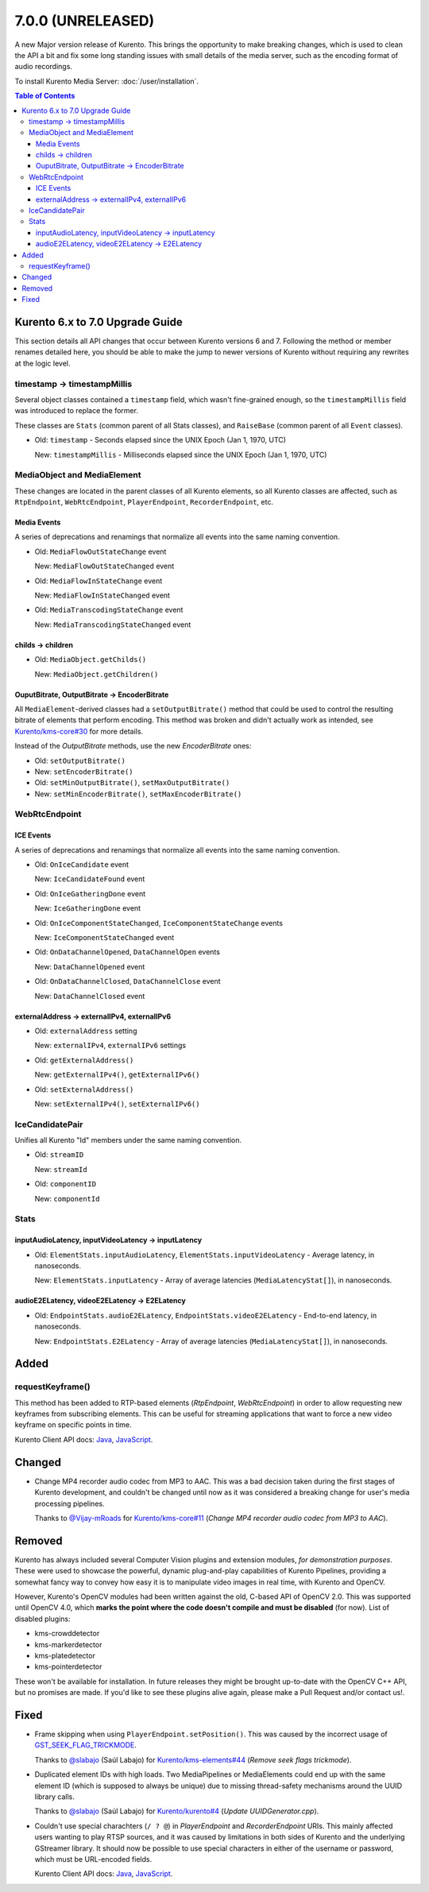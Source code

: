 ==================
7.0.0 (UNRELEASED)
==================

A new Major version release of Kurento. This brings the opportunity to make breaking changes, which is used to clean the API a bit and fix some long standing issues with small details of the media server, such as the encoding format of audio recordings.

To install Kurento Media Server: :doc:`/user/installation`.

.. contents:: Table of Contents



Kurento 6.x to 7.0 Upgrade Guide
================================

This section details all API changes that occur between Kurento versions 6 and 7. Following the method or member renames detailed here, you should be able to make the jump to newer versions of Kurento without requiring any rewrites at the logic level.



timestamp -> timestampMillis
----------------------------

Several object classes contained a ``timestamp`` field, which wasn't fine-grained enough, so the ``timestampMillis`` field was introduced to replace the former.

These classes are ``Stats`` (common parent of all Stats classes), and ``RaiseBase`` (common parent of all ``Event`` classes).

* Old: ``timestamp`` - Seconds elapsed since the UNIX Epoch (Jan 1, 1970, UTC)

  New: ``timestampMillis`` - Milliseconds elapsed since the UNIX Epoch (Jan 1, 1970, UTC)



MediaObject and MediaElement
----------------------------

These changes are located in the parent classes of all Kurento elements, so all Kurento classes are affected, such as ``RtpEndpoint``, ``WebRtcEndpoint``, ``PlayerEndpoint``, ``RecorderEndpoint``, etc.



Media Events
~~~~~~~~~~~~

A series of deprecations and renamings that normalize all events into the same naming convention.

* Old: ``MediaFlowOutStateChange`` event

  New: ``MediaFlowOutStateChanged`` event

* Old: ``MediaFlowInStateChange`` event

  New: ``MediaFlowInStateChanged`` event

* Old: ``MediaTranscodingStateChange`` event

  New: ``MediaTranscodingStateChanged`` event



childs -> children
~~~~~~~~~~~~~~~~~~

* Old: ``MediaObject.getChilds()``

  New: ``MediaObject.getChildren()``


OuputBitrate, OutputBitrate -> EncoderBitrate
~~~~~~~~~~~~~~~~~~~~~~~~~~~~~~~~~~~~~~~~~~~~~

All ``MediaElement``-derived classes had a ``setOutputBitrate()`` method that could be used to control the resulting bitrate of elements that perform encoding. This method was broken and didn't actually work as intended, see `Kurento/kms-core#30 <https://github.com/Kurento/kms-core/pull/30>`__ for more details.

Instead of the *OutputBitrate* methods, use the new *EncoderBitrate* ones:

* Old: ``setOutputBitrate()``
* New: ``setEncoderBitrate()``

* Old: ``setMinOutputBitrate()``, ``setMaxOutputBitrate()``
* New: ``setMinEncoderBitrate()``, ``setMaxEncoderBitrate()``



WebRtcEndpoint
--------------

ICE Events
~~~~~~~~~~

A series of deprecations and renamings that normalize all events into the same naming convention.

* Old: ``OnIceCandidate`` event

  New: ``IceCandidateFound`` event

* Old: ``OnIceGatheringDone`` event

  New: ``IceGatheringDone`` event

* Old: ``OnIceComponentStateChanged``, ``IceComponentStateChange`` events

  New: ``IceComponentStateChanged`` event

* Old: ``OnDataChannelOpened``, ``DataChannelOpen`` events

  New: ``DataChannelOpened`` event

* Old: ``OnDataChannelClosed``, ``DataChannelClose`` event

  New: ``DataChannelClosed`` event



externalAddress -> externalIPv4, externalIPv6
~~~~~~~~~~~~~~~~~~~~~~~~~~~~~~~~~~~~~~~~~~~~~

* Old: ``externalAddress`` setting

  New: ``externalIPv4``, ``externalIPv6`` settings

* Old: ``getExternalAddress()``

  New: ``getExternalIPv4()``, ``getExternalIPv6()``

* Old: ``setExternalAddress()``

  New: ``setExternalIPv4()``, ``setExternalIPv6()``



IceCandidatePair
----------------

Unifies all Kurento "Id" members under the same naming convention.

* Old: ``streamID``

  New: ``streamId``

* Old: ``componentID``

  New: ``componentId``



Stats
-----

inputAudioLatency, inputVideoLatency -> inputLatency
~~~~~~~~~~~~~~~~~~~~~~~~~~~~~~~~~~~~~~~~~~~~~~~~~~~~

* Old: ``ElementStats.inputAudioLatency``, ``ElementStats.inputVideoLatency`` - Average latency, in nanoseconds.

  New: ``ElementStats.inputLatency`` - Array of average latencies (``MediaLatencyStat[]``), in nanoseconds.



audioE2ELatency, videoE2ELatency -> E2ELatency
~~~~~~~~~~~~~~~~~~~~~~~~~~~~~~~~~~~~~~~~~~~~~~

* Old: ``EndpointStats.audioE2ELatency``, ``EndpointStats.videoE2ELatency`` - End-to-end latency, in nanoseconds.

  New: ``EndpointStats.E2ELatency`` - Array of average latencies (``MediaLatencyStat[]``), in nanoseconds.



Added
=====

requestKeyframe()
-----------------

This method has been added to RTP-based elements (*RtpEndpoint*, *WebRtcEndpoint*) in order to allow requesting new keyframes from subscribing elements. This can be useful for streaming applications that want to force a new video keyframe on specific points in time.

Kurento Client API docs: `Java <../../_static/client-javadoc/org/kurento/client/BaseRtpEndpoint.html#requestKeyframe()>`__, `JavaScript <../../_static/client-jsdoc/module-core_abstracts.BaseRtpEndpoint.html#.requestKeyframe>`__.



Changed
=======

* Change MP4 recorder audio codec from MP3 to AAC. This was a bad decision taken during the first stages of Kurento development, and couldn't be changed until now as it was considered a breaking change for user's media processing pipelines.

  Thanks to `@Vijay-mRoads <https://github.com/Vijay-mRoads>`__ for `Kurento/kms-core#11 <https://github.com/Kurento/kms-core/pull/11>`__ (*Change MP4 recorder audio codec from MP3 to AAC*).



Removed
=======

Kurento has always included several Computer Vision plugins and extension modules, *for demonstration purposes*. These were used to showcase the powerful, dynamic plug-and-play capabilities of Kurento Pipelines, providing a somewhat fancy way to convey how easy it is to manipulate video images in real time, with Kurento and OpenCV.

However, Kurento's OpenCV modules had been written against the old, C-based API of OpenCV 2.0. This was supported until OpenCV 4.0, which **marks the point where the code doesn't compile and must be disabled** (for now). List of disabled plugins:

* kms-crowddetector
* kms-markerdetector
* kms-platedetector
* kms-pointerdetector

These won't be available for installation. In future releases they might be brought up-to-date with the OpenCV C++ API, but no promises are made. If you'd like to see these plugins alive again, please make a Pull Request and/or contact us!.



Fixed
=====

* Frame skipping when using ``PlayerEndpoint.setPosition()``. This was caused by the incorrect usage of `GST_SEEK_FLAG_TRICKMODE <https://gstreamer.freedesktop.org/documentation/gstreamer/gstsegment.html#GST_SEEK_FLAG_TRICKMODE>`__.

  Thanks to `@slabajo <https://github.com/slabajo>`__ (Saúl Labajo) for `Kurento/kms-elements#44 <https://github.com/Kurento/kms-elements/pull/44>`__ (*Remove seek flags trickmode*).

* Duplicated element IDs with high loads. Two MediaPipelines or MediaElements could end up with the same element ID (which is supposed to always be unique) due to missing thread-safety mechanisms around the UUID library calls.

  Thanks to `@slabajo <https://github.com/slabajo>`__ (Saúl Labajo) for `Kurento/kurento#4 <https://github.com/Kurento/kurento/pull/4>`__ (*Update UUIDGenerator.cpp*).

* Couldn't use special charachters (``/ ? @``) in *PlayerEndpoint* and *RecorderEndpoint* URIs. This mainly affected users wanting to play RTSP sources, and it was caused by limitations in both sides of Kurento and the underlying GStreamer library. It should now be possible to use special characters in either of the username or password, which must be URL-encoded fields.

  Kurento Client API docs: `Java <../../_static/client-javadoc/org/kurento/client/PlayerEndpoint.html>`__, `JavaScript <../../_static/client-jsdoc/module-elements.PlayerEndpoint.html>`__.

